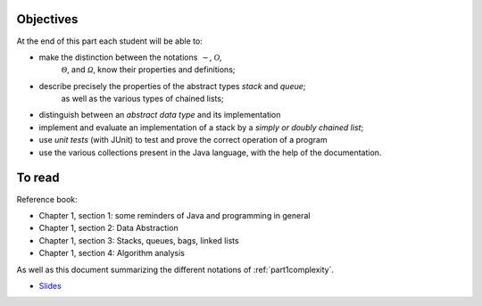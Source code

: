 .. _intro1:


Objectives
===========

At the end of this part each student will be able to:

* make the distinction between the notations :math:`\mathcal{\sim}`, :math:`\mathcal{O}`,
   :math:`\mathcal{\Theta}`, and :math:`\mathcal{\Omega}`, know their properties and definitions;
* describe precisely the properties of the abstract types *stack* and *queue*;
   as well as the various types of chained lists;
* distinguish between an *abstract data type* and its implementation
* implement and evaluate an implementation of a stack by a *simply or doubly chained list*;
* use *unit tests* (with JUnit) to test and prove the correct operation of a program
* use the various collections present in the Java language, with the help of the documentation.

To read
=======================================

Reference book:

* Chapter 1, section 1: some reminders of Java and programming in general
* Chapter 1, section 2: Data Abstraction
* Chapter 1, section 3: Stacks, queues, bags, linked lists
* Chapter 1, section 4: Algorithm analysis

As well as this document summarizing the different notations of :ref:`part1complexity`.


* `Slides <../_static/slides/part1-bilan.pdf>`_



..
   .. raw:: html

     <iframe width="560" height="315" src="https://www.youtube.com/embed/pLL9aypVRmE" frameborder="0" allow="accelerometer; autoplay; encrypted-media; gyroscope; picture-in-picture" allowfullscreen></iframe>




